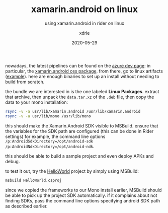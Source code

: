 #+TITLE: xamarin.android on linux
#+SUBTITLE: using xamarin.android in rider on linux
#+AUTHOR: xdrie
#+DATE: 2020-05-29
#+TAGS[]: dev

nowadays, the latest pipelines can be found on the [[https://dev.azure.com/xamarin/public/_build][azure dev page]]: in particular, the [[https://dev.azure.com/xamarin/public/_build?definitionId=48&_a=summary][xamarin.android oss package]].
from there, go to linux artifacts ([[https://dev.azure.com/xamarin/public/_build/results?buildId=19444&view=artifacts&type=publishedArtifacts][example]]).
here are enough binaries to set up an install without needing to build from scratch.

the bundle we are interested in is the one labeled *Linux Packages*.
extract that archive, then unpack the ~data.tar.xz~ of the ~.deb~ file, then copy the data to your mono installation:

#+begin_src sh
rsync -v -a usr/lib/xamarin.android /usr/lib/xamarin.android 
rsync -v -a usr/lib/mono /usr/lib/mono
#+end_src

this should make the Xamarin.Android SDK visible to MSBuild.
ensure that the variables for the SDK path are configured (this can be done in Rider settings)
for example, the command line options ~/p:AndroidSdkDirectory=/opt/android-sdk /p:AndroidNdkDirectory=/opt/android-ndk~.

this should be able to build a sample project and even deploy APKs and debug.

to test it out, try the [[https://github.com/xamarin/xamarin-android/tree/master/samples/HelloWorld][HelloWorld]] project by simply using MSBuild:
#+begin_src sh
msbuild HelloWorld.csproj
#+end_src

since we copied the frameworks to our Mono install earlier, MSBuild should be able to pick up the project SDK automatically.
if it complains about not finding SDKs, pass the command line options specifying android SDK path as described earlier.
